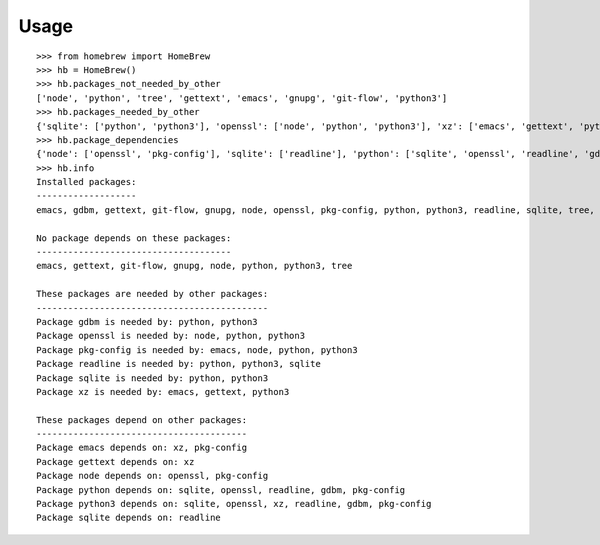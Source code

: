 ========
Usage
========

::

    >>> from homebrew import HomeBrew
    >>> hb = HomeBrew()
    >>> hb.packages_not_needed_by_other
    ['node', 'python', 'tree', 'gettext', 'emacs', 'gnupg', 'git-flow', 'python3']
    >>> hb.packages_needed_by_other
    {'sqlite': ['python', 'python3'], 'openssl': ['node', 'python', 'python3'], 'xz': ['emacs', 'gettext', 'python3'], 'readline': ['python', 'python3', 'sqlite'], 'gdbm': ['python', 'python3'], 'pkg-config': ['emacs', 'node', 'python', 'python3']}
    >>> hb.package_dependencies
    {'node': ['openssl', 'pkg-config'], 'sqlite': ['readline'], 'python': ['sqlite', 'openssl', 'readline', 'gdbm', 'pkg-config'], 'gettext': ['xz'], 'emacs': ['xz', 'pkg-config'], 'python3': ['sqlite', 'openssl', 'xz', 'readline', 'gdbm', 'pkg-config']}
    >>> hb.info
    Installed packages:
    -------------------
    emacs, gdbm, gettext, git-flow, gnupg, node, openssl, pkg-config, python, python3, readline, sqlite, tree, xz

    No package depends on these packages:
    -------------------------------------
    emacs, gettext, git-flow, gnupg, node, python, python3, tree

    These packages are needed by other packages:
    --------------------------------------------
    Package gdbm is needed by: python, python3
    Package openssl is needed by: node, python, python3
    Package pkg-config is needed by: emacs, node, python, python3
    Package readline is needed by: python, python3, sqlite
    Package sqlite is needed by: python, python3
    Package xz is needed by: emacs, gettext, python3

    These packages depend on other packages:
    ----------------------------------------
    Package emacs depends on: xz, pkg-config
    Package gettext depends on: xz
    Package node depends on: openssl, pkg-config
    Package python depends on: sqlite, openssl, readline, gdbm, pkg-config
    Package python3 depends on: sqlite, openssl, xz, readline, gdbm, pkg-config
    Package sqlite depends on: readline
